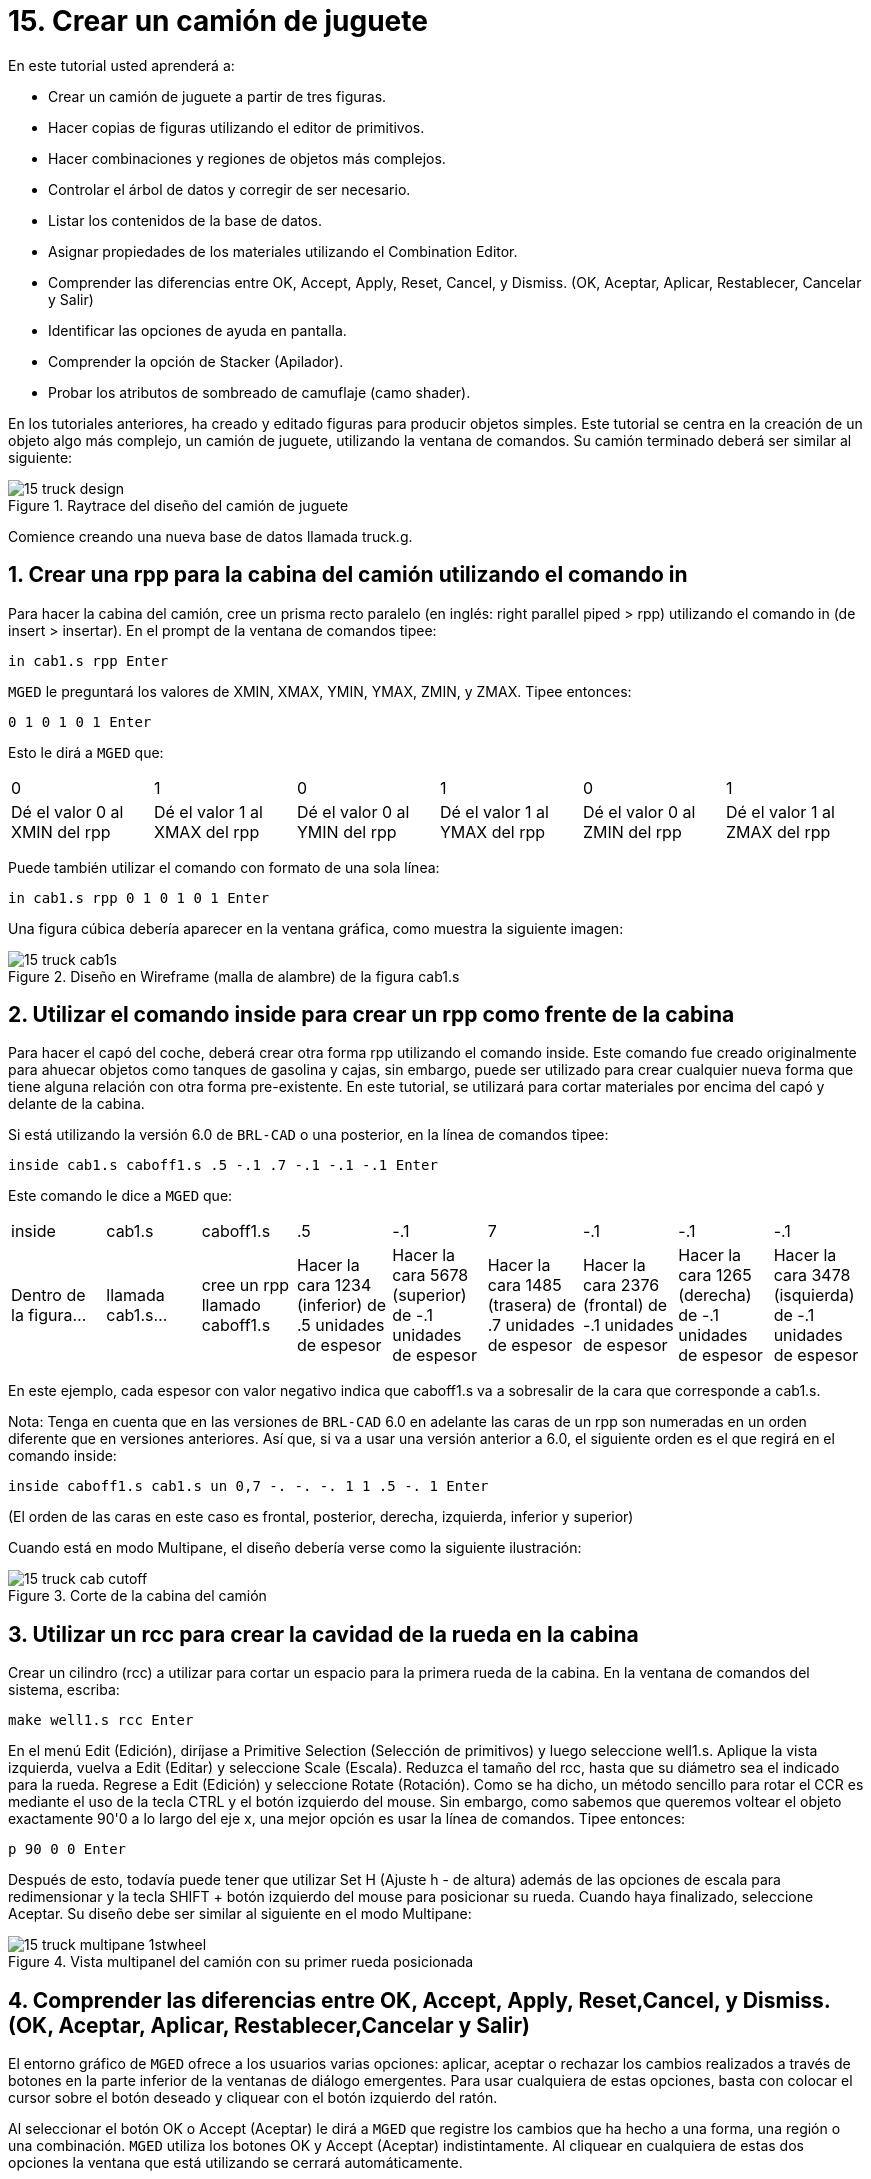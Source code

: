 = 15. Crear un camión de juguete
:sectnums:
:experimental:

En este tutorial usted aprenderá a:

* Crear un camión de juguete a partir de tres figuras.
* Hacer copias de figuras utilizando el editor de primitivos.
* Hacer combinaciones y regiones de objetos más complejos.
* Controlar el árbol de datos y corregir de ser necesario.
* Listar los contenidos de la base de datos.
* Asignar propiedades de los materiales utilizando el Combination
  Editor.
* Comprender las diferencias entre OK, Accept, Apply, Reset, Cancel, y
  Dismiss. (OK, Aceptar, Aplicar, Restablecer, Cancelar y Salir)
* Identificar las opciones de ayuda en pantalla.
* Comprender la opción de Stacker (Apilador).
* Probar los atributos de sombreado de camuflaje (camo shader).

En los tutoriales anteriores, ha creado y editado figuras para
producir objetos simples.  Este tutorial se centra en la creación de
un objeto algo más complejo, un camión de juguete, utilizando la
ventana de comandos.  Su camión terminado deberá ser similar al
siguiente:

.Raytrace del dise&#xF1;o del cami&#xF3;n de juguete
image::mged/15_truck_design.png[]

Comience creando una nueva base de datos llamada truck.g.

[[_truck_cab_in_cmd]]
== Crear una rpp para la cabina del camión utilizando el comando in 

Para hacer la cabina del camión, cree un prisma recto paralelo (en
inglés: right parallel piped > rpp) utilizando el comando in (de
insert > insertar). En el prompt de la ventana de comandos tipee:

[cmd]`in cab1.s rpp kbd:[Enter]`

[app]`MGED` le preguntará los valores de XMIN, XMAX, YMIN, YMAX, ZMIN,
y ZMAX.  Tipee entonces:

[cmd]`0 1 0 1 0 1 kbd:[Enter]`

Esto le dirá a [app]`MGED` que:

[cols="1,1,1,1,1,1"]
|===

|0
|1
|0
|1
|0
|1

|Dé el valor 0 al XMIN del rpp
|Dé el valor 1 al XMAX del rpp
|Dé el valor 0 al YMIN del rpp
|Dé el valor 1 al YMAX del rpp
|Dé el valor 0 al ZMIN del rpp
|Dé el valor 1 al ZMAX del rpp
|===

Puede también utilizar el comando con formato de una sola línea:

[cmd]`in cab1.s rpp 0 1 0 1 0 1 kbd:[Enter]`

Una figura cúbica debería aparecer en la ventana gráfica, como muestra
la siguiente imagen:

.Dise&#xF1;o en Wireframe (malla de alambre) de la figura cab1.s
image::mged/15_truck_cab1s.png[]


[[_truck_hood_in_cmd]]
== Utilizar el comando inside para crear un rpp como frente de la cabina 

Para hacer el capó del coche, deberá crear otra forma rpp utilizando
el comando inside.  Este comando fue creado originalmente para ahuecar
objetos como tanques de gasolina y cajas, sin embargo, puede ser
utilizado para crear cualquier nueva forma que tiene alguna relación
con otra forma pre-existente.  En este tutorial, se utilizará para
cortar materiales por encima del capó y delante de la cabina.

Si está utilizando la versión 6.0 de [app]`BRL-CAD` o una posterior,
en la línea de comandos tipee:

[cmd]`inside cab1.s caboff1.s .5 -.1 .7 -.1 -.1 -.1 kbd:[Enter]`

Este comando le dice a [app]`MGED` que:

[cols="1,1,1,1,1,1,1,1,1"]
|===

|inside
|cab1.s
|caboff1.s
|.5
|-.1
|7
|-.1
|-.1
|-.1

|Dentro de la figura...
|llamada cab1.s...
|cree un rpp llamado caboff1.s
|Hacer la cara 1234 (inferior) de .5 unidades de espesor
|Hacer la cara 5678 (superior) de -.1 unidades de espesor
|Hacer la cara 1485 (trasera) de .7 unidades de espesor
|Hacer la cara 2376 (frontal) de -.1 unidades de espesor
|Hacer la cara 1265 (derecha) de -.1 unidades de espesor
|Hacer la cara 3478 (isquierda) de -.1 unidades de espesor
|===

En este ejemplo, cada espesor con valor negativo indica que caboff1.s
va a sobresalir de la cara que corresponde a cab1.s.

Nota: Tenga en cuenta que en las versiones de [app]`BRL-CAD` 6.0 en
adelante las caras de un rpp son numeradas en un orden diferente que
en versiones anteriores.  Así que, si va a usar una versión anterior a
6.0, el siguiente orden es el que regirá en el comando inside:

[cmd]`inside caboff1.s cab1.s un 0,7 -. -. -. 1 1 .5 -. 1  kbd:[Enter]`

(El orden de las caras en este caso es frontal, posterior, derecha,
izquierda, inferior y superior)

Cuando está en modo Multipane, el diseño debería verse como la
siguiente ilustración:

.Corte de la cabina del cami&#xF3;n
image::mged/15_truck_cab_cutoff.png[]


[[_truck_cab_wheel_well]]
== Utilizar un rcc para crear la cavidad de la rueda en la cabina 

Crear un cilindro (rcc) a utilizar para cortar un espacio para la
primera rueda de la cabina.  En la ventana de comandos del sistema,
escriba:

[cmd]`make well1.s rcc  kbd:[Enter]`

En el menú Edit (Edición), diríjase a Primitive Selection (Selección
de primitivos) y luego seleccione well1.s.  Aplique la vista
izquierda, vuelva a Edit (Editar) y seleccione Scale (Escala). Reduzca
el tamaño del rcc, hasta que su diámetro sea el indicado para la
rueda.  Regrese a Edit (Edición) y seleccione Rotate (Rotación). Como
se ha dicho, un método sencillo para rotar el CCR es mediante el uso
de la tecla CTRL y el botón izquierdo del mouse.  Sin embargo, como
sabemos que queremos voltear el objeto exactamente 90'0 a lo largo del
eje x, una mejor opción es usar la línea de comandos.  Tipee entonces:

[cmd]`p 90 0 0 kbd:[Enter]`

Después de esto, todavía puede tener que utilizar Set H (Ajuste h - de
altura) además de las opciones de escala para redimensionar y la tecla
SHIFT + botón izquierdo del mouse para posicionar su rueda.  Cuando
haya finalizado, seleccione Aceptar.  Su diseño debe ser similar al
siguiente en el modo Multipane:

.Vista multipanel del cami&#xF3;n con su primer rueda posicionada
image::mged/15_truck_multipane_1stwheel.png[]


[[_ok_accept_apply_reset_cancel_dismiss]]
== Comprender las diferencias entre OK, Accept, Apply, Reset,Cancel, y Dismiss. (OK, Aceptar, Aplicar, Restablecer,Cancelar y Salir) 

El entorno gráfico de [app]`MGED` ofrece a los usuarios varias
opciones: aplicar, aceptar o rechazar los cambios realizados a través
de botones en la parte inferior de la ventanas de diálogo emergentes.
Para usar cualquiera de estas opciones, basta con colocar el cursor
sobre el botón deseado y cliquear con el botón izquierdo del ratón.

Al seleccionar el botón OK o Accept (Aceptar) le dirá a [app]`MGED`
que registre los cambios que ha hecho a una forma, una región o una
combinación. [app]`MGED` utiliza los botones OK y Accept (Aceptar)
indistintamente.  Al cliquear en cualquiera de estas dos opciones la
ventana que está utilizando se cerrará automáticamente.

El botón Apply (Aplicar) le dice a [app]`MGED` que registre los
cambios que ha hecho y luego espere más instrucciones.  La ventana no
se cierra automáticamente.  Esta opción le permite realizar cambios en
varios ítems sin tener que reabrir la ventana para cada cambio.

El botón Reset (Restablecer) le dice a [app]`MGED` que regrese los
valores que han sido modificados, a aquellos valores existentes
previamente a la apertura de la ventana de diálogo.  El botón Reset no
cerrará el cuadro de diálogo.  Los botones Cancel (Cancelar) o Dismiss
(Salir) hace que no se tome en cuenta ningun cambio realizado en el
cuadro de diálogo, dejando activos los últimos valores aceptados.
Estos dos botones cierran el cuadro de diálogo al ser seleccionados.

[[_truck_wheel_well_prim_edit_cpy]]
== Uso del Primitive Editor (Editor de primitivos) para hacer una copiade la cavidad de la rueda 

Para realizar una copia de la cavidad de la rueda, vaya al menú Edit
(Edición) y seleccione Primitive Editor (Editor de primitivos), que
contendrá la información de la última forma editada (o dirá
myPrimitive si nada ha sido editado). Borre el nombre de la figura
anterior en el cuadro de entrada Nombre.  Escriba well1.s y oprima
Reset (Restablecer) (o pulse Enter mientras el cursor se encuentra
todavía en el cuadro de entrada Nombre). Los valores de los parámetros
de la forma antigua se sustituirán por las de la nueva forma.  El
editor va a cambiar y se verá similar al siguiente ejemplo:

.El Primitive Editor (Editor de primitivos)
image::mged/15_prim_ed_wheel_well.png[]

Vuelva al cuadro de texto Nombre y cambie el 1 por un 2 y haga clic
en OK.  Cambie la vista al frente en el menú View (Vista). Diríjase a
Edit/Primitive Selection (Edición/Selección de primitivos) y cliquee
en well2.s.  Utilice el SHIFT y botón izquierdo del mouse para
arrastrar la nueva cavidad de la rueda a su posición, como se muestra
en la ilustración siguiente.  Verifique su alineación en el modo
Multipane y presione Accept (Aceptar) cuando haya terminado.

.Posicionamiento de la segunda rueda
image::mged/15_truck_2nd_wheel_wheel_place.png[]


[[_truck_cab_shape_comb]]
== Hacer una combinación con las figuras de la cabina

Ahora es el momento de hacer una combinación de las ditintas figuras
de la cabina.

[cmd]`comb cab1.c u cab1.s - caboff1.s - well1.s - well2.s kbd:[Enter]`

Este comando le dice a [app]`MGED` que:

[cols="1,1,1,1,1,1,1,1,1,1"]
|===

|comb
|cab1.c
|u
|cab1.s
|-
|caboff1.s
|-
|well1.s
|-
|well2.s

|Cree una cobinación
|La nombre cab1.c
|Haga una unión
|de la figura cab1.s
|menos...
|la figura caboff1.s
|menos...
|la figura well1.s
|menos...
|la figura well2.s
|===

Antes de continuar, debería chequear su árbol de datos tipeando: tree
cab1.c.  El árbol debería ser:

....
   cab1.c/
   u cab1.s
   - caboff1.s
   - well1.s
   - well2.s
....

Si escribe ls (lista) en la ventana de comandos del sistema,
encontrará que su base de datos se compone de la combinación cab1.c y
las formas cab1.s, caboff1.s, well1.s y well2.s.  A medida que cree
objetos más complejos se acostumbrará a referirse a la lista de la
base de datos para asegurarse de que esté compuesta por lo elementos
que usted desea.

[[_truck_body_in_cmd]]
== Crear un rpp para el cuerpo del camión utilizando el comando in 

Para hacer el cuerpo del camión, tipee en el prompt de la línea de
comandos:

[cmd]`in body1.s rpp 0 2 0 1 0 1.5 kbd:[Enter]`

A esta altura ya debería saber qué es lo que este comando le dice a
[app]`MGED` que haga.  Si lo ha olvidado, regrese al ejemplo de cuando
creó la cabina del camión.

Edite el cuerpo de la camioneta para que su cara frontal se superponga
ligeramente con la cara posterior de la cabina.  Compruebe desde
diferentes puntos de vista que el cuerpo esté correctamente alineado
con la cabina.  Acepte los cambios cuando haya terminado y, a
continuación utilice el comando blast para dibujar su diseño.  Su
camión ahora debería tener el siguiente aspecto:

.Cabina y cuerpo del cami&#xF3;n
image::mged/15_truck_cab_body.png[]


[[_prim_ed_wheel_wells]]
== Utilizar el Primitive Editor para hacer las otras dos cavidades paralas ruedas 

Para hacer los dos huecos de las ruedas traseras en el cuerpo de la
camioneta, repita los pasos utilizados en la creación de la segunda
cavidad.  Nombre a las nuevas figuras well3.s y well4.s.  Utilice
múltiples puntos de vista, y mueva las nuevas formas en la posición
indicada hasta que su camión tenga una apariencia similar al
siguiente:

.Representaci&#xF3;n en malla de alambre del cami&#xF3;n con las cavidades
image::mged/15_truck_wheel_wells_wireframe.png[]


[[_truck_body_wheel_wells_comb]]
== Hacer una combinación con el cuerpo del camión y las cavidades 

Cree una combinación con el cuerpo y ambas cavidades, nómbrela
body1.c.  El árbol de body1.c debería decir:

....
   body1.c/
   u body1.s
   - well3.s
   - well4.s
....

[[_truck_cab_body_region]]
== Hacer una región con la cabina y el cuerpo del camión

Antes de agregarle las ruedas al camión, debe crear una región con la
cabina y el cuerpo.  En el prompt de la línea de comandos tipee:

[cmd]`r truck1.r u cab1.c u body1.c kbd:[Enter]`

[[_truck_wheels]]
== Crear ruedas para el camión

Tal vez la mejor forma para la fabricación de ruedas es el toro.
Puede crear esta forma a través de la ventana de comandos para darles
un tamaño y una ubicación precisos a su diseño sin su posterior
edición.  Sin embargo, este tutorial está pensado para darle práctica
sobre la rotación y traslación de las formas.

Cree la primera rueda tipeando en el prompt de la línea de comandos:

[cmd]`in wheel1.s tor 0 0 0 .5774 .5774 .5774 .18 .08 kbd:[Enter]`

Este comando le dice a [app]`MGED` que:

[cols="1,1,1,1,1,1,1"]
|===

|in
|wheel1.s
|tor
|0 0 0
|.5774 .5774 .5774
|.18
|.08

|Cree una figura
|Nómbrela wheel1.s
|Que la figura sea un toro
|Asigne los valores 0 0 0 para el vértice
|Asigne los valores .5774 .5774 .5774 a x, y, y z del vector normal
|Asigne el valor .18 al radio externo
|Asigne el valor .08 al radio 2 (el espesor del neumático)
|===

Cambie a la vista izquierda y luego edite la posición de la rueda.
Para una correcta alineación de la rueda con el camión, deberá girar
el neumático con la tecla CTRL y cualquier botón del ratón.  Escale y
traslade la rueda a su posición y verifique la alineación desde varios
puntos de vista distintos.  Acepte los cambios cuando haya terminado.

Utilice el Primitive Editor (Editor de Primitivos) de la misma forma
con el resto de las ruedas.  Mueva cada una de las ruedas a su
posición hasta que su camioneta sea similar a la siguiente:

.Dise&#xF1;o en malla de alambre del cami&#xF3;n con sus ruedas
image::mged/15_truck_wheels.png[]


[[_truck_wheels_region]]
== Hacer una región con las ruedas

Cree una región con las ruedas.  Cuando haya terminado, chequee su
árbol de datos de wheel1.r.  Deberá decir:

....
   wheel1.r/R
   u wheel1.s
   u wheel2.s
   u wheel3.s
   u wheel4.s
....

[[_truck_regions_mater_props]]
== Asignar propiedades de los materiales a las regiones del camión 

Su camión se compone de dos regiones: truck1.r y wheel1.r.  Utilice el
Combinación Editor y seleccione truck1.r.

En el Combination Editor (Editor de combinaciones), el sombreado de
camuflaje (camo shader) crea un patrón tricolor pseudo-aleatorio de
camuflaje en el objeto utilizando un patrón de ruido fractal.  El
sombreado ofrece gran cantidad de atributos entre los que elegir.  Por
ahora, seleccione un color de fondo de negro (0 0 0) y complete el
Color #1 con verde (0 134 0), y el Color #2 con marrón pardo (164 96
38). Para hacer el patrón proporcional al diseño de la camioneta,
seleccione un tamaño de .25 de ruido y, a continuación acepte las
selecciones.  La ventana del editor de sombreado debería tener este
aspecto:

.Camo Shader (Sombreado de camuflaje)
image::mged/15_cameo_shader.png[]

Aplique sombreado de plástico y color negro a las ruedas (wheel1.r) y
cliquee OK.  Luego genere el Raytrace de su diseño.

[[_on_screen_help]]
== Utilizar las opciones de ayuda disponibles en pantalla

Probablemente habrá notado que muchos de los menús de aplicaciones de
[app]`MGED` ofrecen una amplia variedad de opciones de donde escoger.
Con tantas opciones disponibles, es fácil olvidar lo que una selección
en particular hace.  Para ayudar a los usuarios a acceder rápidamente
a la información básica sobre las diferentes opciones de [app]`MGED`,
el programa ofrece funciones de ayuda en pantalla sensible al
contexto, es decir, cambia según sobre lo que se esté trabajando.

Se puede acceder a la ayuda en pantalla desde cualquier menú
desplegable, colocando el cursor sobre el nombre de cualquier opción
en el menú o en la ventana y haciendo clic en el botón derecho del
mouse.  En el único lugar en que esta función no se puede aplicar es
en la parte de la ventana gráfica, donde se encuentra el diseño.

[[_stacker_shading]]
== La opción de apilado de sombreados (Stacker Option)

En los tutoriales anteriores, se aplicó color y sombreado a un objeto
para hacerlo ver más realista.  Sin embargo, a veces tendrá que
aplicar dos o tres sombreados a un objeto hasta obtener el resultado
deseado.

[app]`MGED` ofrece tres categorías de sombreado: pintura, plástico,
y luz.  Cualquier combinación de estos tres tipos de sombreados se
puede aplicar a un mismo objeto utilizanso la opción del menú Stacker
Option (Apilado).

Hay tres sombreados de plástico: glass, mirror, y plastic (vidrio,
espejo, y plástico). El sombreado de plástico se utiliza para dar una
percepción del espacio.  Para ello, toma la superficie del objeto y le
da brillo para que pueda reflejar la luz.  El sombreado plástico
normalmente se aplica último en el proceso de apilación.

El sombreado de pintura se utiliza para aplicar pigmento y textura a
la superficie de un objeto.  El color es el pigmento y la textura es
la calidad en tres dimensiones de la superficie del material (como la
pintura de estuco).

Los sombreados de pigmento incluyen camo (camuflaje), textura (color),
textura (negro/blanco), falsa estrella, nube, corrector, mapa de
prueba y proyección.  Los sombreados de textura incluyen bump map, fbm
bump y tur bump.  Los sombreados de pintura se aplican normalmente
primeros en el proceso de apilado y se utilizan en combinación con el
sombreado de plástico.

El sombreado de luz se utiliza para producir la iluminación en la
escena.  Esto ayuda a producir el realismo necesario en la imagen
final.  El sombreado de luz es técnicamente complejo y no se analiza
en este tutorial.

El sombreado de camuflaje consiste en aplicar pigmentos, con un patrón
aleatorio, a la superficie de un objeto.  El sombreado de camuflaje no
indica la naturaleza tridimensional de un objeto.  Si desea que su
diseño muestre profundidad, necesitará apilar el sombreado de
camuflaje y el de plástico.

[[_using_stacker_shading]]
== El uso del Stacker Option (Apilado de sombreados)

Para utilizar la opción Stacker, abra el editor de combinaciones y
seleccione truck1.r.  Cliquee en el botón a la derecha del cuadro de
entrada Shader y seleccione Stack en el menú desplegable.  Un botón
con las palabras Add Shader (Agregar sombreado) aparecerá en el cuadro
de texto.  Cliquee ese botón y luego seleccione camouflage
(camuflaje). Ajuste el color de fondo a negro (0 0 0), Color #1 a
verde (0 134 0), y Color #2 a la marrón pardo (164 96 38). En Noise
Size (Tamaño de ruido) complete con .25.  Cliquee en Add Shader
(Añadir sombreado) una vez más y seleccione Plastic (plástico).

En este punto, la ventana del editor de combinaciones puede haberse
movido hacia la parte baja de la pantalla.  Si esto sucede, reduzca el
tamaño de la ventana lo más que pueda y luego arrástrela hasta la
parte superior.  Deberán aparecer unos botones en parte inferior del
cuadro para que pueda aplicar sus selecciones.

[CAUTION]
====
Al utilizar la opción de apilación, necesita hacer un seguimiento del
número de caracteres y espacios en el cuadro de texto sombreado.  Las
versiones de [app]`MGED` anteriores a la 6.0 sólo reconocen 64
caracteres (incluídos los espacios), por lo que debe tener cuidado con
los sombreados demasiado complejos.
====

[[_truck_combine_regions]]
== Hacer una combinación con las regiones del camión

Para hacer una combinación con las dos regiones del camión, tipee en
el prompt de la línea de comandos:

[cmd]`comb truck1.c u truck1.r u wheel1.r kbd:[Enter]`

[cmd]`B truck1.c kbd:[Enter]`

Su árbol de datos de truck1.c debería decir:

....
   truck1.c/
   u truck1.r/R
   u cab1.c/
   u cab1.s
   - caboff1.s
   - well1.s
   - well2.s
   u body1.c
   u body1.s
   - well3.s
   - well4.s
   u wheel1.r/R
   u wheel1.s
   u wheel2.s
   u wheel3.s
   u wheel4.s
....

[[_truck_raytracing]]
== Generar el Raytrace del camión

El último paso en la creación de su camión es generar el Raytrace de
su diseño.  Cuando el trazador de rayos haya terminado, observe que la
parte superior de uno de los laterales del camión queda muy oscuro.
Esto es porque hay muy poca luz sobre ese lado.  Al no haber
especificado ninguna fuente de luz para la escena, [app]`MGED` le
proporciona un conjunto de luces de forma predeterminada.  Estos
valores consisten en una luz tenue proveniente de la ubicación del
espectador y un brillo situado a la izquierda y por debajo del mismo.
Puesto que la luz principal no es realmente brillante, un lado de la
camioneta queda oscuro.

Hay un ajuste especial que puede hacer para mejorar el brillo general
de la escena, ajustando la cantidad de luz ambiente, que es la luz que
no viene de una fuente de luz en particular, sino que es una medida de
luz presente en toda la escena.  Para ajustar la cantidad de la luz
ambiental, haga clic en el botón Advanced Settings (Configuración
avanzada) en el panel de control de Raytrace.  Junto a la otras
opciones preexistentes, tipee -A .9.  Ahora cuando genere el Raytrace,
obtendrá una imagen mucho más iluminada.

[cols="1,1", frame="none"]
|===

|image:mged/15_truck_default_lighting.png[]
|image:mged/15_truck_ambient_lighting.png[]

|Camión con iluminación predeterminada
|Camión con luz ambiente agregada
|===

[[_creating_toy_truck_review]]
== Repasemos...

En este tutorial usted aprendió a:

* Crear un camión de juguete a partir de tres figuras.
* Hacer copias de figuras utilizando el editor de primitivos.
* Hacer combinaciones y regiones de objetos más complejos.
* Controlar el árbol de datos y corregir de ser necesario.
* Listar los contenidos de la base de datos.
* Asignar propiedades de los materiales utilizando el Combination
  Editor.
* Comprender las diferencias entre OK, Accept, Apply, Reset, Cancel, y
  Dismiss. (OK, Aceptar, Aplicar, Restablecer, Cancelar y Salir)
* Identificar las opciones de ayuda en pantalla.
* Comprender la opción de Stacker (Apilador).
* Probar los atributos de sombreado de camuflaje (camo shader).
